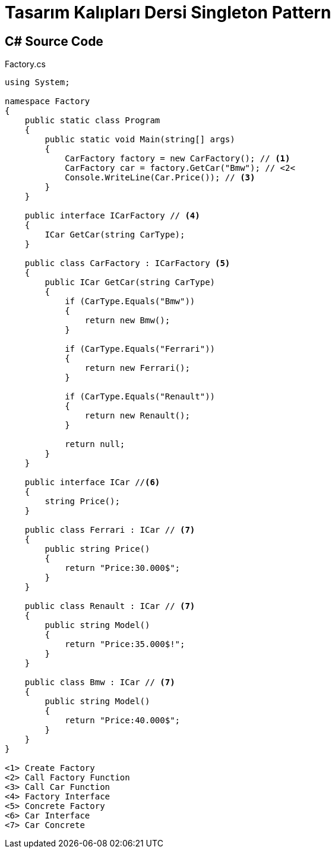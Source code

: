 = Tasarım Kalıpları Dersi Singleton Pattern

== C# Source Code

.Factory.cs
[source,c++]
----
using System;

namespace Factory
{
    public static class Program
    {
        public static void Main(string[] args)
        {
            CarFactory factory = new CarFactory(); // <1>
            CarFactory car = factory.GetCar("Bmw"); // <2<
            Console.WriteLine(Car.Price()); // <3>
        }
    }

    public interface ICarFactory // <4>
    {
        ICar GetCar(string CarType);
    }

    public class CarFactory : ICarFactory <5>
    {
        public ICar GetCar(string CarType)
        {
            if (CarType.Equals("Bmw"))
            {
                return new Bmw();
            }

            if (CarType.Equals("Ferrari"))
            {
                return new Ferrari();
            }

            if (CarType.Equals("Renault"))
            {
                return new Renault();
            }

            return null;
        }
    }

    public interface ICar //<6>
    {
        string Price();
    }

    public class Ferrari : ICar // <7>
    {
        public string Price()
        {
            return "Price:30.000$";
        }
    }

    public class Renault : ICar // <7>
    {
        public string Model()
        {
            return "Price:35.000$!";
        }
    }

    public class Bmw : ICar // <7>
    {
        public string Model()
        {
            return "Price:40.000$";
        }
    }
}

<1> Create Factory
<2> Call Factory Function
<3> Call Car Function
<4> Factory Interface
<5> Concrete Factory
<6> Car Interface
<7> Car Concrete
----
